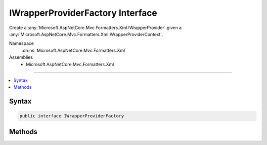 

IWrapperProviderFactory Interface
=================================






Create a :any:`Microsoft.AspNetCore.Mvc.Formatters.Xml.IWrapperProvider` given a :any:`Microsoft.AspNetCore.Mvc.Formatters.Xml.WrapperProviderContext`\.


Namespace
    :dn:ns:`Microsoft.AspNetCore.Mvc.Formatters.Xml`
Assemblies
    * Microsoft.AspNetCore.Mvc.Formatters.Xml

----

.. contents::
   :local:









Syntax
------

.. code-block:: csharp

    public interface IWrapperProviderFactory








.. dn:interface:: Microsoft.AspNetCore.Mvc.Formatters.Xml.IWrapperProviderFactory
    :hidden:

.. dn:interface:: Microsoft.AspNetCore.Mvc.Formatters.Xml.IWrapperProviderFactory

Methods
-------

.. dn:interface:: Microsoft.AspNetCore.Mvc.Formatters.Xml.IWrapperProviderFactory
    :noindex:
    :hidden:

    
    .. dn:method:: Microsoft.AspNetCore.Mvc.Formatters.Xml.IWrapperProviderFactory.GetProvider(Microsoft.AspNetCore.Mvc.Formatters.Xml.WrapperProviderContext)
    
        
    
        
        Gets the :any:`Microsoft.AspNetCore.Mvc.Formatters.Xml.IWrapperProvider` for the provided context.
    
        
    
        
        :param context: The :any:`Microsoft.AspNetCore.Mvc.Formatters.Xml.WrapperProviderContext`\.
        
        :type context: Microsoft.AspNetCore.Mvc.Formatters.Xml.WrapperProviderContext
        :rtype: Microsoft.AspNetCore.Mvc.Formatters.Xml.IWrapperProvider
        :return: A wrapping provider if the factory decides to wrap the type, else <code>null</code>.
    
        
        .. code-block:: csharp
    
            IWrapperProvider GetProvider(WrapperProviderContext context)
    

